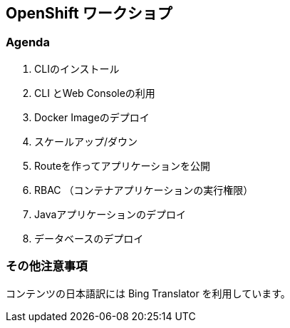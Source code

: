 ## OpenShift ワークショプ

### Agenda
. CLIのインストール
. CLI とWeb Consoleの利用
. Docker Imageのデプロイ
. スケールアップ/ダウン
. Routeを作ってアプリケーションを公開
. RBAC （コンテナアプリケーションの実行権限）
. Javaアプリケーションのデプロイ
. データベースのデプロイ


### その他注意事項
コンテンツの日本語訳には Bing Translator を利用しています。
